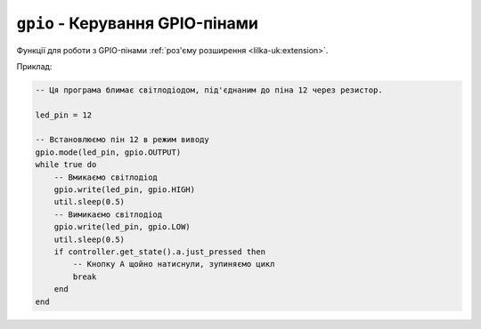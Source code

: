 ``gpio`` - Керування GPIO-пінами
================================

Функції для роботи з GPIO-пінами :ref:`роз'єму розширення <lilka-uk:extension>`.

Приклад:

.. code-block:: lua

    -- Ця програма блимає світлодіодом, під'єднаним до піна 12 через резистор.

    led_pin = 12

    -- Встановлюємо пін 12 в режим виводу
    gpio.mode(led_pin, gpio.OUTPUT)
    while true do
        -- Вмикаємо світлодіод
        gpio.write(led_pin, gpio.HIGH)
        util.sleep(0.5)
        -- Вимикаємо світлодіод
        gpio.write(led_pin, gpio.LOW)
        util.sleep(0.5)
        if controller.get_state().a.just_pressed then
            -- Кнопку A щойно натиснули, зупиняємо цикл
            break
        end
    end

.. lua:autoclass:: gpio
